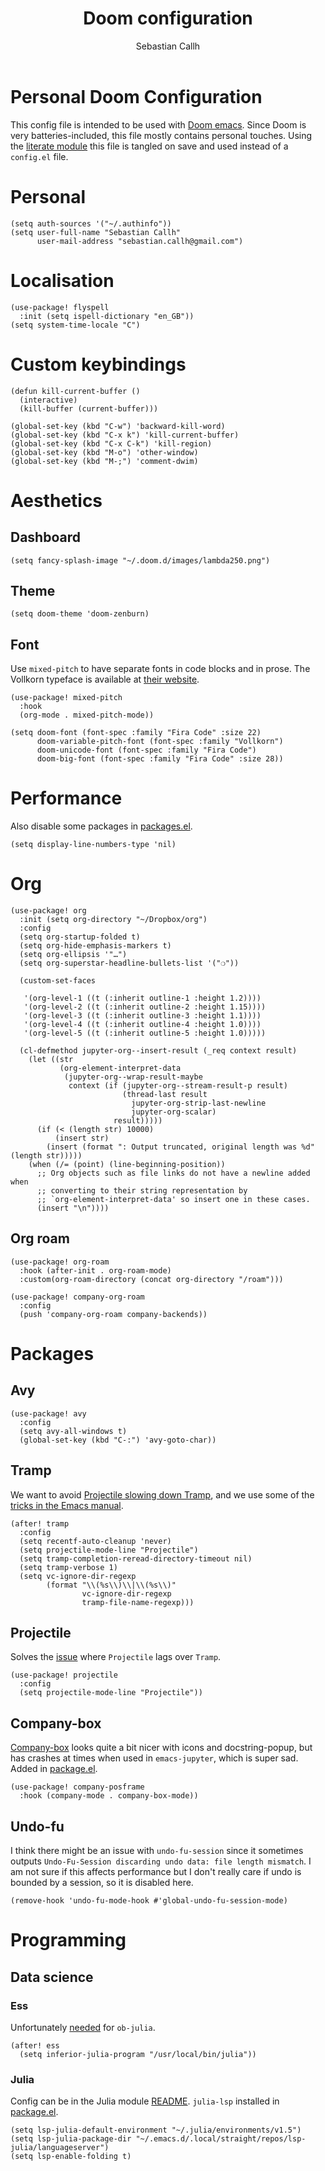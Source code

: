 #+TITLE: Doom configuration
#+AUTHOR: Sebastian Callh
#+EMAIL: sebastian.callh@gmail.com
#+PROPERTY: header-args:elisp :tangle yes :exports code

* Personal Doom Configuration
This config file is intended to be used with [[https://github.com/hlissner/doom-emacs][Doom emacs]]. Since Doom is very batteries-included, this file mostly contains personal touches.
Using the [[file:init.el::literate][literate module]] this file is tangled on save and used instead of a ~config.el~ file.

* Personal
#+begin_src elisp
(setq auth-sources '("~/.authinfo"))
(setq user-full-name "Sebastian Callh"
      user-mail-address "sebastian.callh@gmail.com")
#+end_src

* Localisation
#+begin_src elisp
(use-package! flyspell
  :init (setq ispell-dictionary "en_GB"))
(setq system-time-locale "C")
#+end_src

* Custom keybindings
#+begin_src elisp
(defun kill-current-buffer ()
  (interactive)
  (kill-buffer (current-buffer)))

(global-set-key (kbd "C-w") 'backward-kill-word)
(global-set-key (kbd "C-x k") 'kill-current-buffer)
(global-set-key (kbd "C-x C-k") 'kill-region)
(global-set-key (kbd "M-o") 'other-window)
(global-set-key (kbd "M-;") 'comment-dwim)
#+end_src

* Aesthetics
** Dashboard
#+begin_src elisp
(setq fancy-splash-image "~/.doom.d/images/lambda250.png")
#+end_src

** Theme
#+begin_src elisp
(setq doom-theme 'doom-zenburn)
#+end_src

** Font
Use ~mixed-pitch~ to have separate fonts in code blocks and in prose. The Vollkorn typeface is available at [[http://vollkorn-typeface.com/][their website]].

#+begin_src elisp
(use-package! mixed-pitch
  :hook
  (org-mode . mixed-pitch-mode))

(setq doom-font (font-spec :family "Fira Code" :size 22)
      doom-variable-pitch-font (font-spec :family "Vollkorn")
      doom-unicode-font (font-spec :family "Fira Code")
      doom-big-font (font-spec :family "Fira Code" :size 28))
#+end_src

* Performance
  Also disable some packages in [[file:packages.el::;: Pemoved for performance reason][packages.el]].
#+begin_src elisp
(setq display-line-numbers-type 'nil)
#+end_src

* Org
#+begin_src elisp
(use-package! org
  :init (setq org-directory "~/Dropbox/org")
  :config
  (setq org-startup-folded t)
  (setq org-hide-emphasis-markers t)
  (setq org-ellipsis '"…")
  (setq org-superstar-headline-bullets-list '("❍"))

  (custom-set-faces

   '(org-level-1 ((t (:inherit outline-1 :height 1.2))))
   '(org-level-2 ((t (:inherit outline-2 :height 1.15))))
   '(org-level-3 ((t (:inherit outline-3 :height 1.1))))
   '(org-level-4 ((t (:inherit outline-4 :height 1.0))))
   '(org-level-5 ((t (:inherit outline-5 :height 1.0)))))
  
  (cl-defmethod jupyter-org--insert-result (_req context result)
    (let ((str
           (org-element-interpret-data
            (jupyter-org--wrap-result-maybe
             context (if (jupyter-org--stream-result-p result)
                         (thread-last result
                           jupyter-org-strip-last-newline
                           jupyter-org-scalar)
                       result)))))
      (if (< (length str) 10000)
          (insert str)
        (insert (format ": Output truncated, original length was %d" (length str)))))
    (when (/= (point) (line-beginning-position))
      ;; Org objects such as file links do not have a newline added when
      ;; converting to their string representation by
      ;; `org-element-interpret-data' so insert one in these cases.
      (insert "\n"))))
#+end_src

** Org roam
#+begin_src elisp
(use-package! org-roam
  :hook (after-init . org-roam-mode)
  :custom(org-roam-directory (concat org-directory "/roam")))

(use-package! company-org-roam
  :config
  (push 'company-org-roam company-backends))
#+end_src

* Packages
** Avy
#+begin_src elisp
(use-package! avy
  :config
  (setq avy-all-windows t)
  (global-set-key (kbd "C-:") 'avy-goto-char))
#+end_src

** Tramp
We want to avoid [[https://www.reddit.com/r/emacs/comments/320cvb/projectile_slows_tramp_mode_to_a_crawl_is_there_a/][Projectile slowing down Tramp]], and we use some of the [[https://www.gnu.org/software/emacs/manual/html_node/tramp/Frequently-Asked-Questions.html][tricks in the Emacs manual]].
#+begin_src elisp
(after! tramp
  :config
  (setq recentf-auto-cleanup 'never)
  (setq projectile-mode-line "Projectile")
  (setq tramp-completion-reread-directory-timeout nil)
  (setq tramp-verbose 1)
  (setq vc-ignore-dir-regexp
        (format "\\(%s\\)\\|\\(%s\\)"
                vc-ignore-dir-regexp
                tramp-file-name-regexp)))
#+end_src

** Projectile
Solves the [[https://github.com/bbatsov/projectile/issues/657][issue]] where ~Projectile~ lags over ~Tramp~.
#+begin_src elisp
(use-package! projectile
  :config
  (setq projectile-mode-line "Projectile"))
#+end_src

# **  Company-posframe
# [[*Font][Mixed pitch]] allows different fonts in org mode for prose and code, however, this doesn't interact super great with company. [[https://github.com/tumashu/company-posframe/][Company-posframe]] solves this. [[https://github.com/sebastiencs/company-box][Company-box]] looks quite a bit nicer with icons and docstring-popup, but it crashes when used in ~emacs-jupyter~, which is super sad. Added in [[file:packages.el::package! company-posframe][package.el]].

# #+begin_src elisp
# (use-package! company-posframe
#   :hook (company-mode . company-posframe-mode))
# #+end_src

**  Company-box
[[https://github.com/sebastiencs/company-box][Company-box]] looks quite a bit nicer with icons and docstring-popup, but has crashes at times when used in ~emacs-jupyter~, which is super sad. Added in [[file:packages.el::package! company-posframe][package.el]].
#+begin_src elisp
(use-package! company-posframe
  :hook (company-mode . company-box-mode))
#+end_src

**  Undo-fu
I think there might be an issue with ~undo-fu-session~ since it sometimes outputs =Undo-Fu-Session discarding undo data: file length mismatch=. I am not sure if this affects performance but I don't really care if undo is bounded by a session, so it is disabled here.
#+begin_src elisp
(remove-hook 'undo-fu-mode-hook #'global-undo-fu-session-mode)
#+end_src

* Programming
** Data science
*** Ess
Unfortunately [[https://github.com/gjkerns/ob-julia/blob/master/ob-julia-doc.org][needed]] for ~ob-julia~.
#+begin_src elisp
(after! ess
  (setq inferior-julia-program "/usr/local/bin/julia"))
#+end_src

*** Julia
Config can be in the Julia module [[https://github.com/hlissner/doom-emacs/blob/develop/modules/lang/julia/README.org][README]]. ~julia-lsp~ installed in [[file:packages.el::package! lsp-julia :recipe (:host github :repo "non-jedi/lsp-julia")][package.el]].
#+begin_src elisp
(setq lsp-julia-default-environment "~/.julia/environments/v1.5")
(setq lsp-julia-package-dir "~/.emacs.d/.local/straight/repos/lsp-julia/languageserver")
(setq lsp-enable-folding t)
#+end_src
